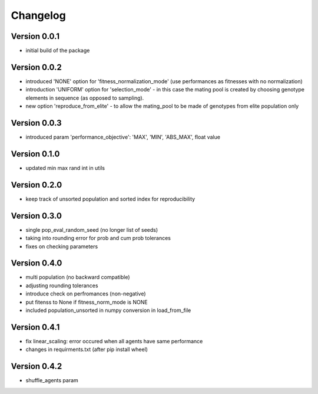 =========
Changelog
=========

Version 0.0.1
=============
- initial build of the package

Version 0.0.2
=============
- introduced 'NONE' option for 'fitness_normalization_mode' (use performances as fitnesses with no normalization)
- introduction 'UNIFORM' option for 'selection_mode' - in this case the mating pool is created by choosing genotype elements in sequence (as opposed to sampling).
- new option 'reproduce_from_elite' - to allow the mating_pool to be made of genotypes from elite population only

Version 0.0.3
=============
- introduced param 'performance_objective': 'MAX', 'MIN', 'ABS_MAX', float value

Version 0.1.0
=============
- updated min max rand int in utils

Version 0.2.0
=============
- keep track of unsorted population and sorted index for reproducibility

Version 0.3.0
=============
- single pop_eval_random_seed (no longer list of seeds)
- taking into rounding error for prob and cum prob tolerances
- fixes on checking parameters

Version 0.4.0
=============
- multi population (no backward compatible)
- adjusting rounding tolerances
- introduce check on perfromances (non-negative)
- put fitenss to None if fitness_norm_mode is NONE
- included population_unsorted in numpy conversion in load_from_file

Version 0.4.1
=============
- fix linear_scaling: error occured when all agents have same performance
- changes in requirments.txt (after pip install wheel)

Version 0.4.2
=============
- shuffle_agents param
